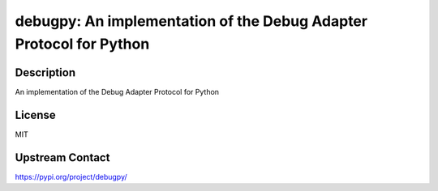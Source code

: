 debugpy: An implementation of the Debug Adapter Protocol for Python
===================================================================

Description
-----------

An implementation of the Debug Adapter Protocol for Python

License
-------

MIT

Upstream Contact
----------------

https://pypi.org/project/debugpy/

